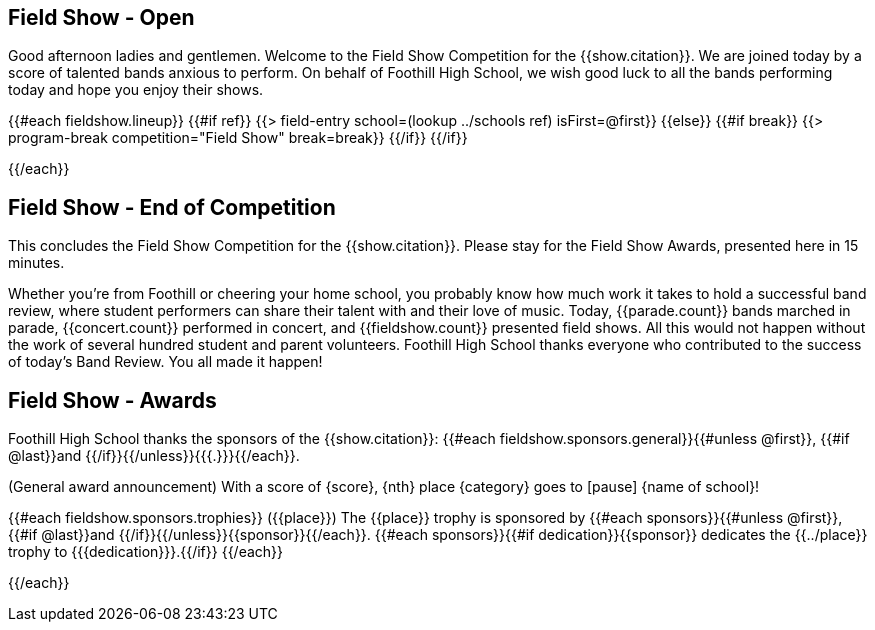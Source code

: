 == Field Show - Open

Good afternoon ladies and gentlemen. Welcome to the Field Show Competition for
the {{show.citation}}. We are joined today by a score of talented
bands anxious to perform. On behalf of Foothill High School, we wish good luck
to all the bands performing today and hope you enjoy their shows.

<<<

{{#each fieldshow.lineup}}
{{#if ref}}
{{> field-entry school=(lookup ../schools ref) isFirst=@first}}
{{else}} {{#if break}}
{{> program-break competition="Field Show" break=break}}
{{/if}} {{/if}}

<<<

{{/each}}

== Field Show - End of Competition

This concludes the Field Show Competition for the {{show.citation}}.
Please stay for the Field Show Awards, presented here in 15 minutes.

Whether you're from Foothill or cheering your home school, you probably know how much work it takes to hold a successful band review, where student performers can share their talent with and their love of music. Today, {{parade.count}} bands marched in parade, {{concert.count}} performed in concert, and {{fieldshow.count}} presented field shows. All this would not happen without the work of several hundred student and parent volunteers. Foothill High School thanks everyone who contributed to the success of today's Band Review. You all made it happen!

<<<

== Field Show - Awards

Foothill High School thanks the sponsors of the {{show.citation}}: {{#each fieldshow.sponsors.general}}{{#unless @first}}, {{#if @last}}and {{/if}}{{/unless}}{{{.}}}{{/each}}.

(General award announcement)
With a score of {score}, {nth} place {category} goes to [pause] {name of school}!

{{#each fieldshow.sponsors.trophies}}
({{place}}) The {{place}} trophy is sponsored by {{#each sponsors}}{{#unless @first}}, {{#if @last}}and {{/if}}{{/unless}}{{sponsor}}{{/each}}.
{{#each sponsors}}{{#if dedication}}{{sponsor}} dedicates the {{../place}} trophy to {{{dedication}}}.{{/if}}
{{/each}}

{{/each}}
